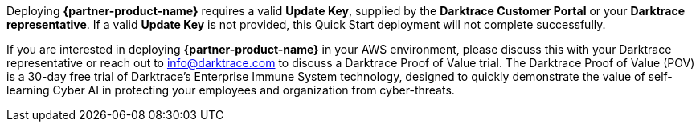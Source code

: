 Deploying *{partner-product-name}* requires a valid *Update Key*, supplied by the *Darktrace Customer Portal* or your *Darktrace representative*. If a valid *Update Key* is not provided, this Quick Start deployment will not complete successfully.

If you are interested in deploying *{partner-product-name}* in your AWS environment, please discuss this with your Darktrace representative or reach out to info@darktrace.com to discuss a Darktrace Proof of Value trial. The Darktrace Proof of Value (POV) is a 30-day free trial of Darktrace’s Enterprise Immune System technology, designed to quickly demonstrate the value of self-learning Cyber AI in protecting your employees and organization from cyber-threats.
